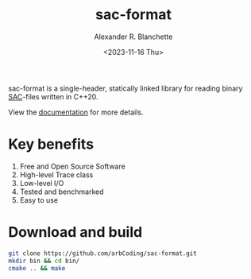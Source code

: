 #+options: ':t *:t -:t ::t <:t H:3 \n:nil ^:t arch:headline author:t
#+options: broken-links:nil c:nil creator:nil d:(not "LOGBOOK") date:nil e:t
#+options: email:nil expand-links:t f:t inline:t num:nil p:nil pri:nil prop:nil
#+options: stat:t tags:t tasks:t tex:t timestamp:nil title:t toc:t todo:t |:t
#+title: sac-format
#+date: <2023-11-16 Thu>
#+author: Alexander R. Blanchette
#+email: arbCoding@gmail.com
#+language: en
#+select_tags: export
#+exclude_tags: noexport
#+creator: Emacs 29.1 (Org mode 9.7)

# [[https://github.com/arbCoding/sac-format/actions/workflows/cmake-windows.yml][https://github.com/arbCoding/sac-format/actions/workflows/cmake-windows.yml/badge.svg]]
[[https://github.com/arbCoding/sac-format/actions/workflows/cmake-ubuntu.yml][https://github.com/arbCoding/sac-format/actions/workflows/cmake-ubuntu.yml/badge.svg]]
[[https://app.codecov.io/gh/arbCoding/sac-format/tree/devel][https://codecov.io/gh/arbCoding/sac-format/graph/badge.svg]]
#+begin_html
<img alt="Lines of code" src="https://tokei.rs/b1/github/arbCoding/sac-format?category=code">
#+end_html

sac-format is a single-header, statically linked library for reading binary
[[https://ds.iris.edu/files/sac-manual/manual/file_format.html][SAC]]-files written in C++20.

View the [[https://arbcoding.github.io/sac-format/][documentation]] for more details.

* Key benefits
1) Free and Open Source Software
2) High-level Trace class
3) Low-level I/O
4) Tested and benchmarked
5) Easy to use

* Download and build
#+begin_src bash :returns code :eval no
git clone https://github.com/arbCoding/sac-format.git
mkdir bin && cd bin/
cmake .. && make
#+end_src
